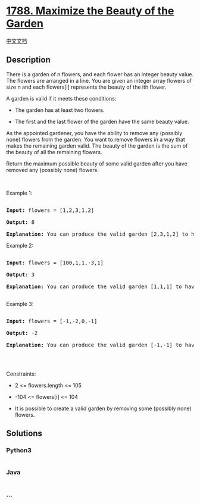 * [[https://leetcode.com/problems/maximize-the-beauty-of-the-garden][1788.
Maximize the Beauty of the Garden]]
  :PROPERTIES:
  :CUSTOM_ID: maximize-the-beauty-of-the-garden
  :END:
[[./solution/1700-1799/1788.Maximize the Beauty of the Garden/README.org][中文文档]]

** Description
   :PROPERTIES:
   :CUSTOM_ID: description
   :END:

#+begin_html
  <p>
#+end_html

There is a garden of n flowers, and each flower has an integer beauty
value. The flowers are arranged in a line. You are given an integer
array flowers of size n and each flowers[i] represents the beauty of the
ith flower.

#+begin_html
  </p>
#+end_html

#+begin_html
  <p>
#+end_html

A garden is valid if it meets these conditions:

#+begin_html
  </p>
#+end_html

#+begin_html
  <ul>
#+end_html

#+begin_html
  <li>
#+end_html

The garden has at least two flowers.

#+begin_html
  </li>
#+end_html

#+begin_html
  <li>
#+end_html

The first and the last flower of the garden have the same beauty value.

#+begin_html
  </li>
#+end_html

#+begin_html
  </ul>
#+end_html

#+begin_html
  <p>
#+end_html

As the appointed gardener, you have the ability to remove any (possibly
none) flowers from the garden. You want to remove flowers in a way that
makes the remaining garden valid. The beauty of the garden is the sum of
the beauty of all the remaining flowers.

#+begin_html
  </p>
#+end_html

#+begin_html
  <p>
#+end_html

Return the maximum possible beauty of some valid garden after you have
removed any (possibly none) flowers.

#+begin_html
  </p>
#+end_html

#+begin_html
  <p>
#+end_html

 

#+begin_html
  </p>
#+end_html

#+begin_html
  <p>
#+end_html

Example 1:

#+begin_html
  </p>
#+end_html

#+begin_html
  <pre>

  <strong>Input:</strong> flowers = [1,2,3,1,2]

  <strong>Output:</strong> 8

  <strong>Explanation:</strong> You can produce the valid garden [2,3,1,2] to have a total beauty of 2 + 3 + 1 + 2 = 8.</pre>
#+end_html

#+begin_html
  <p>
#+end_html

Example 2:

#+begin_html
  </p>
#+end_html

#+begin_html
  <pre>

  <strong>Input:</strong> flowers = [100,1,1,-3,1]

  <strong>Output:</strong> 3

  <strong>Explanation:</strong> You can produce the valid garden [1,1,1] to have a total beauty of 1 + 1 + 1 = 3.

  </pre>
#+end_html

#+begin_html
  <p>
#+end_html

Example 3:

#+begin_html
  </p>
#+end_html

#+begin_html
  <pre>

  <strong>Input:</strong> flowers = [-1,-2,0,-1]

  <strong>Output:</strong> -2

  <strong>Explanation:</strong> You can produce the valid garden [-1,-1] to have a total beauty of -1 + -1 = -2.

  </pre>
#+end_html

#+begin_html
  <p>
#+end_html

 

#+begin_html
  </p>
#+end_html

#+begin_html
  <p>
#+end_html

Constraints:

#+begin_html
  </p>
#+end_html

#+begin_html
  <ul>
#+end_html

#+begin_html
  <li>
#+end_html

2 <= flowers.length <= 105

#+begin_html
  </li>
#+end_html

#+begin_html
  <li>
#+end_html

-104 <= flowers[i] <= 104

#+begin_html
  </li>
#+end_html

#+begin_html
  <li>
#+end_html

It is possible to create a valid garden by removing some (possibly none)
flowers.

#+begin_html
  </li>
#+end_html

#+begin_html
  </ul>
#+end_html

** Solutions
   :PROPERTIES:
   :CUSTOM_ID: solutions
   :END:

#+begin_html
  <!-- tabs:start -->
#+end_html

*** *Python3*
    :PROPERTIES:
    :CUSTOM_ID: python3
    :END:
#+begin_src python
#+end_src

*** *Java*
    :PROPERTIES:
    :CUSTOM_ID: java
    :END:
#+begin_src java
#+end_src

*** *...*
    :PROPERTIES:
    :CUSTOM_ID: section
    :END:
#+begin_example
#+end_example

#+begin_html
  <!-- tabs:end -->
#+end_html
